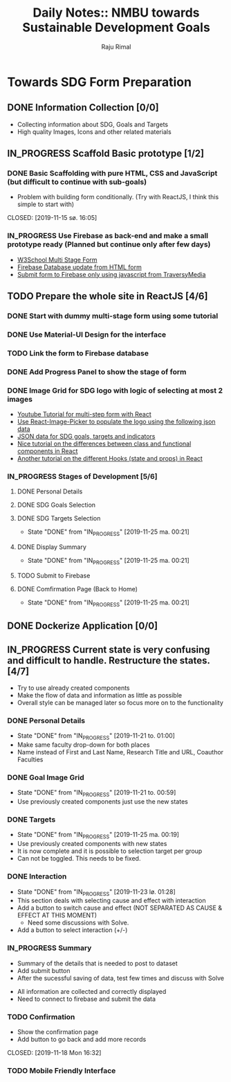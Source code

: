 #+TITLE: Daily Notes:: NMBU towards Sustainable Development Goals
#+AUTHOR: Raju Rimal
#+TODO: TODO(t) IN_PROGRESS | DONE(d!) CANCELED(c@)

* Towards SDG Form Preparation
** DONE Information Collection [0/0]
CLOSED: [2019-11-14 to. 22:54] SCHEDULED: <2019-11-14 to.>
:LOGBOOK:
CLOCK: [2019-11-14 to. 08:46]--[2019-11-14 to. 16:55] =>  8:09
:END:
- Collecting information about SDG, Goals and Targets
- High quality Images, Icons and other related materials
** IN_PROGRESS Scaffold Basic prototype [1/2]
SCHEDULED: <2019-11-15 fr.>
:LOGBOOK:
CLOCK: [2019-11-15 fr. 09:10]--[2019-11-15 fr. 15:30] =>  6:20
:END:
*** DONE Basic Scaffolding with pure HTML, CSS and JavaScript (but difficult to continue with sub-goals)
- Problem with building form conditionally. (Try with ReactJS, I think this simple to start with)
CLOSED: [2019-11-15 sø. 16:05]
*** IN_PROGRESS Use Firebase as back-end and make a small prototype ready (Planned but continue only after few days)
:Resources:
- [[https:https://www.w3schools.com/howto/howto_js_form_steps.asp][W3School Multi Stage Form]]
- [[https:https://dev.to/desoga/connect-registration-form-to-firebase-part-2-53cb][Firebase Database update from HTML form]]
- [[https:https://www.youtube.com/watch?v=PP4Tr0l08NE][Submit form to Firebase only using javascript from TraversyMedia]]
:END:
** TODO Prepare the whole site in ReactJS [4/6]
*** DONE Start with dummy multi-stage form using some tutorial
CLOSED: [2019-11-18 Mon 16:32]
*** DONE Use Material-UI Design for the interface
CLOSED: [2019-11-18 Mon 16:32]
*** TODO Link the form to Firebase database
*** DONE Add Progress Panel to show the stage of form
CLOSED: [2019-11-18 Mon 16:34]
*** DONE Image Grid for SDG logo with logic of selecting at most 2 images
CLOSED: [2019-11-18 Mon 16:33]
:Resources:
- [[https:https://www.youtube.com/watch?v=zT62eVxShsY][Youtube Tutorial for multi-step form with React]]
- [[https:https://www.npmjs.com/package/react-image-picker][Use React-Image-Picker to populate the logo using the following json data]]
- [[https:https://github.com/datapopalliance/SDGs/tree/master/json%2520versions][JSON data for SDG goals, targets and indicators]]
- [[https:https://upmostly.com/tutorials/react-onclick-event-handling-with-examples][Nice tutorial on the differences between class and functional components in React]]
- [[https:https://reactjs.org/docs/hooks-state.html][Another tutorial on the different Hooks (state and props) in React]]
:END:
*** IN_PROGRESS Stages of Development [5/6]
**** DONE Personal Details
CLOSED: [2019-11-18 Mon 16:32]
**** DONE SDG Goals Selection
CLOSED: [2019-11-18 Mon 16:33]
**** DONE SDG Targets Selection
CLOSED: [2019-11-25 ma. 00:21]
- State "DONE"       from "IN_PROGRESS" [2019-11-25 ma. 00:21]
**** DONE Display Summary
CLOSED: [2019-11-25 ma. 00:21]
- State "DONE"       from "IN_PROGRESS" [2019-11-25 ma. 00:21]
**** TODO Submit to Firebase
**** DONE Comfirmation Page (Back to Home)
CLOSED: [2019-11-25 ma. 00:21]
- State "DONE"       from "IN_PROGRESS" [2019-11-25 ma. 00:21]
** DONE Dockerize Application [0/0]
CLOSED: [2019-11-18 Mon 16:35]
** IN_PROGRESS Current state is very confusing and difficult to handle. Restructure the states. [4/7]
- Try to use already created components
- Make the flow of data and information as little as possible
- Overall style can be managed later so focus more on to the functionality
*** DONE Personal Details
CLOSED: [2019-11-21 to. 01:00]
- State "DONE"       from "IN_PROGRESS" [2019-11-21 to. 01:00]
- Make same faculty drop-down for both places
- Name instead of First and Last Name, Research Title and URL, Coauthor Faculties
*** DONE Goal Image Grid
CLOSED: [2019-11-21 to. 00:59]
- State "DONE"       from "IN_PROGRESS" [2019-11-21 to. 00:59]
- Use previously created components just use the new states
*** DONE Targets
CLOSED: [2019-11-25 ma. 00:19]
- State "DONE"       from "IN_PROGRESS" [2019-11-25 ma. 00:19]
- Use previously created components with new states
- It is now complete and it is possible to selection target per group
- Can not be toggled. This needs to be fixed.
*** DONE Interaction
CLOSED: [2019-11-23 lø. 01:28]
- State "DONE"       from "IN_PROGRESS" [2019-11-23 lø. 01:28]
- This section deals with selecting cause and effect with interaction
- Add a button to switch cause and effect (NOT SEPARATED AS CAUSE & EFFECT AT THIS MOMENT)
  - Need some discussions with Solve.
- Add a button to select interaction (+/-)
*** IN_PROGRESS Summary
- Summary of the details that is needed to post to dataset
- Add submit button
- After the sucessful saving of data, test few times and discuss with Solve
:Completed:
- All information are collected and correctly displayed
- Need to connect to firebase and submit the data
:END:
*** TODO Confirmation
- Show the confirmation page
- Add button to go back and add more records
CLOSED: [2019-11-18 Mon 16:32]
:LOGBOOK:
CLOCK: [2019-11-19 Thu 08:45]--[2019-11-19 Thu 15:36] =>  6:51
:END:
*** TODO Mobile Friendly Interface
